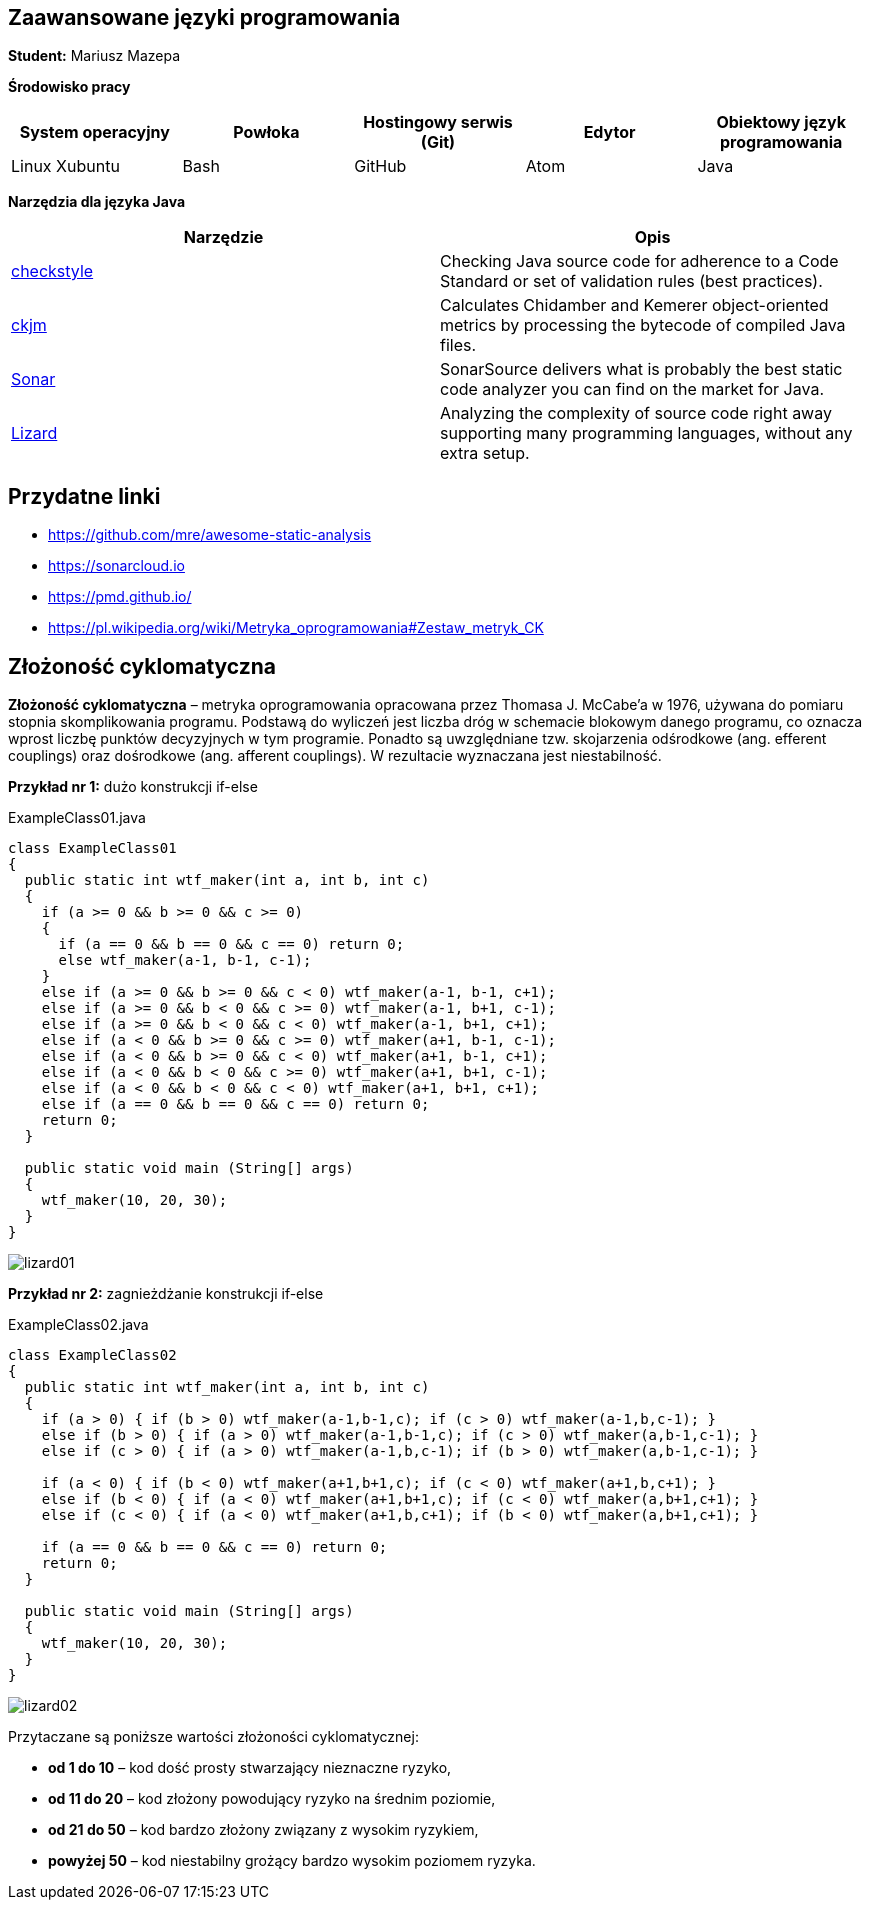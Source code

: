 Zaawansowane języki programowania
---------------------------------

*Student:* Mariusz Mazepa

*Środowisko pracy*

[options="header"]
|===============================================================================================
| System operacyjny | Powłoka | Hostingowy serwis (Git) | Edytor | Obiektowy język programowania
| Linux Xubuntu     | Bash    | GitHub                  | Atom   | Java
|===============================================================================================

*Narzędzia dla języka Java*

[options="header"]
|====================================================================================================================================================================
| Narzędzie                                      | Opis
| http://checkstyle.sourceforge.net/[checkstyle] | Checking Java source code for adherence to a Code Standard or set of validation rules (best practices).
| https://www.spinellis.gr/sw/ckjm/[ckjm]        | Calculates Chidamber and Kemerer object-oriented metrics by processing the bytecode of compiled Java files.
| https://www.sonarsource.com/[Sonar]            | SonarSource delivers what is probably the best static code analyzer you can find on the market for Java.
| http://www.lizard.ws/[Lizard]                  | Analyzing the complexity of source code right away supporting many programming languages, without any extra setup.
|====================================================================================================================================================================

Przydatne linki
---------------

* https://github.com/mre/awesome-static-analysis
* https://sonarcloud.io
* https://pmd.github.io/
* https://pl.wikipedia.org/wiki/Metryka_oprogramowania#Zestaw_metryk_CK

Złożoność cyklomatyczna
-----------------------

*Złożoność cyklomatyczna* – metryka oprogramowania opracowana przez
Thomasa J. McCabe'a w 1976, używana do pomiaru stopnia skomplikowania
programu. Podstawą do wyliczeń jest liczba dróg w schemacie blokowym
danego programu, co oznacza wprost liczbę punktów decyzyjnych w tym
programie. Ponadto są uwzględniane tzw. skojarzenia odśrodkowe
(ang. efferent couplings) oraz dośrodkowe (ang. afferent couplings).
W rezultacie wyznaczana jest niestabilność.

*Przykład nr 1:* dużo konstrukcji if-else

.ExampleClass01.java
[source,java]
-----------------
class ExampleClass01
{
  public static int wtf_maker(int a, int b, int c)
  {
    if (a >= 0 && b >= 0 && c >= 0)
    {
      if (a == 0 && b == 0 && c == 0) return 0;
      else wtf_maker(a-1, b-1, c-1);
    }
    else if (a >= 0 && b >= 0 && c < 0) wtf_maker(a-1, b-1, c+1);
    else if (a >= 0 && b < 0 && c >= 0) wtf_maker(a-1, b+1, c-1);
    else if (a >= 0 && b < 0 && c < 0) wtf_maker(a-1, b+1, c+1);
    else if (a < 0 && b >= 0 && c >= 0) wtf_maker(a+1, b-1, c-1);
    else if (a < 0 && b >= 0 && c < 0) wtf_maker(a+1, b-1, c+1);
    else if (a < 0 && b < 0 && c >= 0) wtf_maker(a+1, b+1, c-1);
    else if (a < 0 && b < 0 && c < 0) wtf_maker(a+1, b+1, c+1);
    else if (a == 0 && b == 0 && c == 0) return 0;
    return 0;
  }

  public static void main (String[] args)
  {
    wtf_maker(10, 20, 30);
  }
}
-----------------

image::screenshots/lizard01.png[]

*Przykład nr 2:* zagnieżdżanie konstrukcji if-else

.ExampleClass02.java
[source,java]
-----------------
class ExampleClass02
{
  public static int wtf_maker(int a, int b, int c)
  {
    if (a > 0) { if (b > 0) wtf_maker(a-1,b-1,c); if (c > 0) wtf_maker(a-1,b,c-1); }
    else if (b > 0) { if (a > 0) wtf_maker(a-1,b-1,c); if (c > 0) wtf_maker(a,b-1,c-1); }
    else if (c > 0) { if (a > 0) wtf_maker(a-1,b,c-1); if (b > 0) wtf_maker(a,b-1,c-1); }

    if (a < 0) { if (b < 0) wtf_maker(a+1,b+1,c); if (c < 0) wtf_maker(a+1,b,c+1); }
    else if (b < 0) { if (a < 0) wtf_maker(a+1,b+1,c); if (c < 0) wtf_maker(a,b+1,c+1); }
    else if (c < 0) { if (a < 0) wtf_maker(a+1,b,c+1); if (b < 0) wtf_maker(a,b+1,c+1); }

    if (a == 0 && b == 0 && c == 0) return 0;
    return 0;
  }

  public static void main (String[] args)
  {
    wtf_maker(10, 20, 30);
  }
}
-----------------

image::screenshots/lizard02.png[]

Przytaczane są poniższe wartości złożoności cyklomatycznej:

* *od 1 do 10* – kod dość prosty stwarzający nieznaczne ryzyko,
* *od 11 do 20* – kod złożony powodujący ryzyko na średnim poziomie,
* *od 21 do 50* – kod bardzo złożony związany z wysokim ryzykiem,
* *powyżej 50* – kod niestabilny grożący bardzo wysokim poziomem ryzyka.
